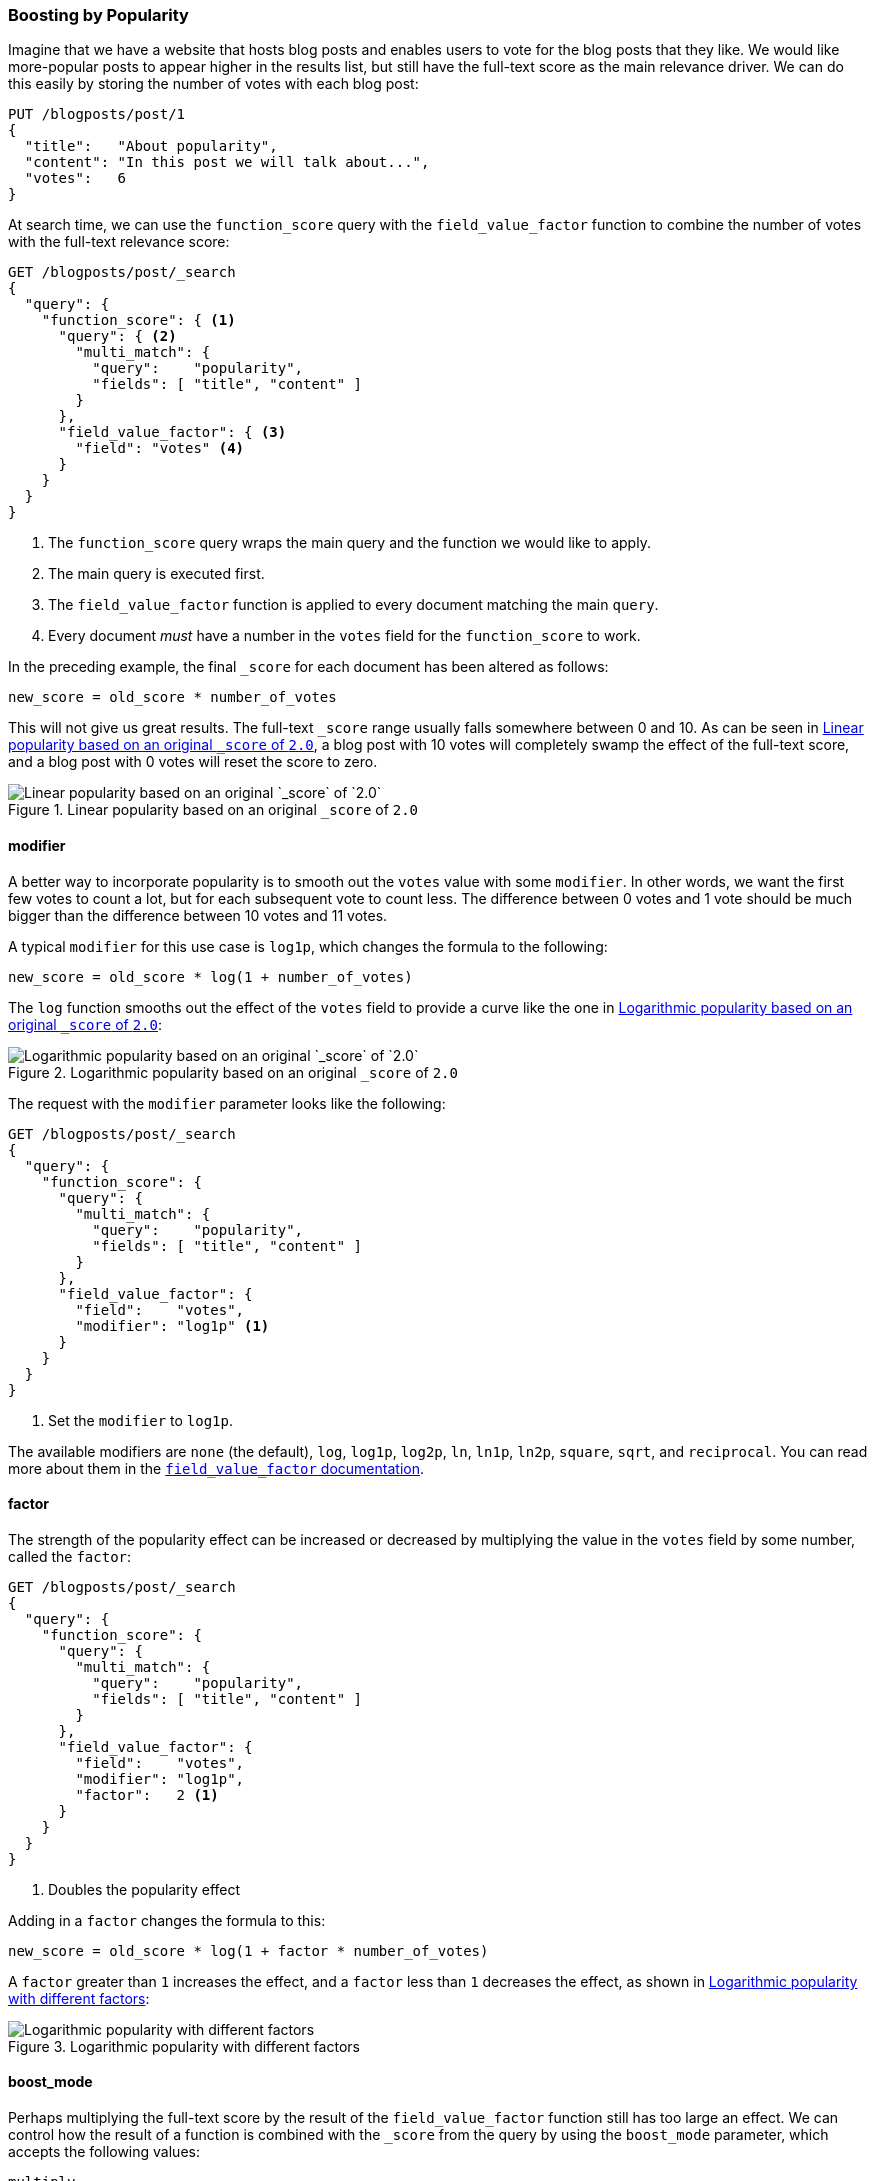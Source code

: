 [[boosting-by-popularity]]
=== Boosting by Popularity

Imagine that we have a website that hosts blog posts and enables users to vote for the
blog posts that they like.((("relevance", "controlling", "boosting by popularity")))((("popularity, boosting by")))((("boosting", "by popularity"))) We would like more-popular posts to appear higher in the
results list, but still have the full-text score as the main relevance driver.
We can do this easily by storing the number of votes with each blog post:

[role="pagebreak-before"]
[source,json]
-------------------------------
PUT /blogposts/post/1
{
  "title":   "About popularity",
  "content": "In this post we will talk about...",
  "votes":   6
}
-------------------------------

At search time, we can use the `function_score` query ((("function_score query", "field_value_factor function")))((("field_value_factor function")))with the
`field_value_factor` function to combine the number of votes with the full-text relevance score:

[source,json]
-------------------------------
GET /blogposts/post/_search
{
  "query": {
    "function_score": { <1>
      "query": { <2>
        "multi_match": {
          "query":    "popularity",
          "fields": [ "title", "content" ]
        }
      },
      "field_value_factor": { <3>
        "field": "votes" <4>
      }
    }
  }
}
-------------------------------
<1> The `function_score` query wraps the main query and the function we would
    like to apply.
<2> The main query is executed first.
<3> The `field_value_factor` function is applied to every document matching
    the main `query`.
<4> Every document _must_ have a number in the `votes` field for
    the `function_score` to work.

In the preceding example, the final `_score` for each document has been altered as
follows:

    new_score = old_score * number_of_votes

This will not give us great results.  The full-text `_score` range
usually falls somewhere between 0 and 10. As can be seen in <<img-popularity-linear>>, a blog post with 10 votes will
completely swamp the effect of the full-text score, and a blog post with 0
votes will reset the score to zero.

[[img-popularity-linear]]
.Linear popularity based on an original `_score` of `2.0`
image::images/elas_1701.png[Linear popularity based on an original `_score` of `2.0`]


==== modifier

A better way to incorporate popularity is to smooth out the `votes` value
with some `modifier`.  ((("modifier parameter")))((("field_value_factor function", "modifier parameter")))In other words, we want the first few votes to count a
lot, but for each subsequent vote to count less.  The difference between 0
votes and 1 vote should be much bigger than the difference between 10 votes
and 11 votes.

A typical `modifier` for this use case is `log1p`, which changes the formula
to the following:

    new_score = old_score * log(1 + number_of_votes)

The `log` function smooths out the effect of the `votes` field to provide a
curve like the one in <<img-popularity-log>>:

[[img-popularity-log]]
.Logarithmic popularity based on an original `_score` of `2.0`
image::images/elas_1702.png[Logarithmic popularity based on an original `_score` of `2.0`]

The request with the `modifier` parameter looks like the following:

[source,json]
-------------------------------
GET /blogposts/post/_search
{
  "query": {
    "function_score": {
      "query": {
        "multi_match": {
          "query":    "popularity",
          "fields": [ "title", "content" ]
        }
      },
      "field_value_factor": {
        "field":    "votes",
        "modifier": "log1p" <1>
      }
    }
  }
}
-------------------------------
<1> Set the `modifier` to `log1p`.

The available modifiers are `none` (the default), `log`, `log1p`, `log2p`,
`ln`, `ln1p`, `ln2p`, `square`, `sqrt`,  and `reciprocal`.  You can read more
about them in the
http://www.elasticsearch.org/guide/en/elasticsearch/reference/current/query-dsl-function-score-query.html#_field_value_factor[`field_value_factor` documentation].

==== factor

The strength of the popularity effect can be increased or decreased by
multiplying the value((("factor")))((("field_value_factor function", "factor parameter"))) in the `votes` field by some number, called the
`factor`:

[source,json]
-------------------------------
GET /blogposts/post/_search
{
  "query": {
    "function_score": {
      "query": {
        "multi_match": {
          "query":    "popularity",
          "fields": [ "title", "content" ]
        }
      },
      "field_value_factor": {
        "field":    "votes",
        "modifier": "log1p",
        "factor":   2 <1>
      }
    }
  }
}
-------------------------------
<1> Doubles the popularity effect

Adding in a `factor` changes the formula to this:

    new_score = old_score * log(1 + factor * number_of_votes)

A `factor` greater than `1` increases the effect, and a `factor` less than `1`
decreases the effect, as shown in <<img-popularity-factor>>:

[[img-popularity-factor]]
.Logarithmic popularity with different factors
image::images/elas_1703.png[Logarithmic popularity with different factors]


==== boost_mode

Perhaps multiplying the full-text score by the result of the
`field_value_factor` function ((("function_score query", "boost_mode parameter")))((("boost_mode parameter")))still has too large an effect.  We can control
how the result of a function is combined with the `_score` from the query by
using the `boost_mode` parameter, which accepts the following values:

`multiply`::
      Multiply the `_score` with the function result (default)

`sum`::
      Add the function result to the `_score`

`min`::
      The lower of the `_score` and the function result

`max`::
      The higher of the `_score` and the function result

`replace`::
      Replace the `_score` with the function result

If, instead of multiplying, we add the function result to the `_score`, we can
achieve a much smaller effect, especially if we use a low `factor`:

[source,json]
-------------------------------
GET /blogposts/post/_search
{
  "query": {
    "function_score": {
      "query": {
        "multi_match": {
          "query":    "popularity",
          "fields": [ "title", "content" ]
        }
      },
      "field_value_factor": {
        "field":    "votes",
        "modifier": "log1p",
        "factor":   0.1
      },
      "boost_mode": "sum" <1>
    }
  }
}
-------------------------------
<1> Add the function result to the `_score`.

The formula for the preceding request now looks like this (see <<img-popularity-sum>>):

    new_score = old_score + log(1 + 0.1 * number_of_votes)

[[img-popularity-sum]]
.Combining popularity with `sum`
image::images/elas_1704.png["Combining popularity with `sum`"]


==== max_boost

Finally, we can cap the maximimum effect((("function_score query", "max_boost parameter")))((("max_boost parameter"))) that the function can have by using the
`max_boost` parameter:

[source,json]
-------------------------------
GET /blogposts/post/_search
{
  "query": {
    "function_score": {
      "query": {
        "multi_match": {
          "query":    "popularity",
          "fields": [ "title", "content" ]
        }
      },
      "field_value_factor": {
        "field":    "votes",
        "modifier": "log1p",
        "factor":   0.1
      },
      "boost_mode": "sum",
      "max_boost":  1.5 <1>
    }
  }
}
-------------------------------
<1> Whatever the result of the `field_value_factor` function, it will never be
    greater than `1.5`.

NOTE: The `max_boost` applies a limit to the result of the function only, not
to the final `_score`.

